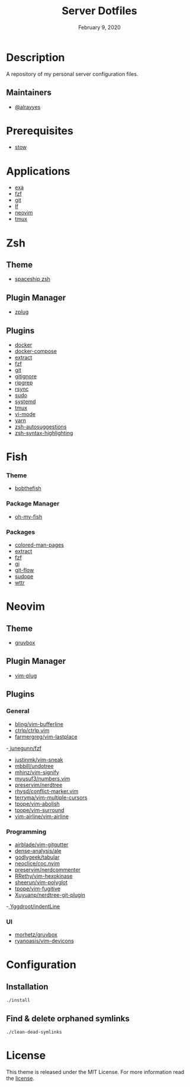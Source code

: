 #+TITLE:   Server Dotfiles
#+DATE:    February 9, 2020
#+SINCE:   {replace with next tagged release version}
#+STARTUP: inlineimages nofold

* Table of Contents :TOC_3:noexport:
- [[#description][Description]]
  - [[#maintainers][Maintainers]]
- [[#prerequisites][Prerequisites]]
- [[#applications][Applications]]
- [[#zsh][Zsh]]
  - [[#theme][Theme]]
  - [[#plugin-manager][Plugin Manager]]
  - [[#plugins][Plugins]]
- [[#fish][Fish]]
    - [[#theme-1][Theme]]
    - [[#package-manager][Package Manager]]
    - [[#packages][Packages]]
- [[#neovim][Neovim]]
  - [[#theme-2][Theme]]
  - [[#plugin-manager-1][Plugin Manager]]
  - [[#plugins-1][Plugins]]
    - [[#general][General]]
    - [[#programming][Programming]]
    - [[#ui][UI]]
- [[#configuration][Configuration]]
  - [[#installation][Installation]]
  - [[#find--delete-orphaned-symlinks][Find & delete orphaned symlinks]]
- [[#license][License]]

* Description
A repository of my personal server configuration files.

** Maintainers
+ [[https://github.com/alrayyes][@alrayyes]]

* Prerequisites
- [[http://www.gnu.org/software/stow/][stow]]

* Applications
- [[https://the.exa.website/][exa]]
- [[https://github.com/junegunn/fzf][fzf]]
- [[https://git-scm.com/][git]]
- [[https://github.com/gokcehan/lf][lf]]
- [[https://neovim.io/][neovim]]
- [[https://tmux.github.io/][tmux]]

* Zsh
** Theme
- [[https://github.com/denysdovhan/spaceship-prompt][spaceship zsh]]
** Plugin Manager
- [[https://github.com/zplug/zplug][zplug]]
** Plugins
- [[https://github.com/ohmyzsh/ohmyzsh/tree/master/plugins/docker][docker]]
- [[https://github.com/ohmyzsh/ohmyzsh/tree/master/plugins/docker-compose][docker-compose]]
- [[https://github.com/ohmyzsh/ohmyzsh/tree/master/plugins/extract][extract]]
- [[https://github.com/ohmyzsh/ohmyzsh/tree/master/plugins/fzf][fzf]]
- [[https://github.com/ohmyzsh/ohmyzsh/tree/master/plugins/git][git]]
- [[https://github.com/ohmyzsh/ohmyzsh/tree/master/plugins/gitignore][gitignore]]
- [[https://github.com/ohmyzsh/ohmyzsh/tree/master/plugins/ripgrep][ripgrep]]
- [[https://github.com/ohmyzsh/ohmyzsh/tree/master/plugins/rsync][rsync]]
- [[https://github.com/ohmyzsh/ohmyzsh/tree/master/plugins/sudo][sudo]]
- [[https://github.com/ohmyzsh/ohmyzsh/tree/master/plugins/systemd][systemd]]
- [[https://github.com/ohmyzsh/ohmyzsh/tree/master/plugins/tmux][tmux]]
- [[https://github.com/ohmyzsh/ohmyzsh/tree/master/plugins/vi-mode][vi-mode]]
- [[https://github.com/ohmyzsh/ohmyzsh/tree/master/plugins/yarn][yarn]]
- [[https://github.com/zsh-users/zsh-autosuggestions][zsh-autosuggestions]]
- [[https://github.com/zsh-users/zsh-syntax-highlighting][zsh-syntax-highlighting]]
 
* Fish
*** Theme
- [[https://github.com/oh-my-fish/theme-bobthefish][bobthefish]]
*** Package Manager
- [[https://github.com/oh-my-fish/oh-my-fish][oh-my-fish]]
*** Packages
- [[https://github.com/patrickf3139/Colored-Man-Pages][colored-man-pages]]
- [[https://github.com/oh-my-fish/plugin-extract][extract]]
- [[https://github.com/jethrokuan/fzf][fzf]]
- [[https://github.com/oh-my-fish/plugin-gi][gi]]
- [[https://github.com/oh-my-fish/plugin-git-flow][git-flow]]
- [[https://github.com/oh-my-fish/plugin-sudope.git][sudope]]
- [[https://github.com/oh-my-fish/plugin-wttr][wttr]]

* Neovim
** Theme
- [[https://github.com/morhetz/gruvbox][gruvbox]]
** Plugin Manager
- [[https://github.com/junegunn/vim-plug][vim-plug]]
** Plugins
*** General
- [[https://github.com/bling/vim-bufferline][bling/vim-bufferline]]
- [[https://github.com/ctrlpvim/ctrlp.vim][ctrlp/ctrlp.vim]]
- [[https://github.com/farmergreg/vim-lastplace][farmergreg/vim-lastplace]]
-[[https://github.com/junegunn/fzf][ junegunn/fzf]]
- [[https://github.com/justinmk/vim-sneak][justinmk/vim-sneak]]
- [[https://github.com/mbbill/undotree][mbbill/undotree]]
- [[https://github.com/mhinz/vim-signify][mhinz/vim-signify]]
- [[https://github.com/myusuf3/numbers.vim][myusuf3/numbers.vim]]
- [[https://github.com/preservim/nerdtree][preservim/nerdtree]]
- [[https://github.com/rhysd/conflict-marker.vim][rhysd/conflict-marker.vim]]
- [[https://github.com/terryma/vim-multiple-cursors][terryma/vim-multiple-cursors]]
- [[https://github.com/tpope/vim-abolish][tpope/vim-abolish]]
- [[https://github.com/tpope/vim-surround][tpope/vim-surround]]
- [[https://github.com/vim-airline/vim-airline][vim-airline/vim-airline]]
*** Programming
- [[https://github.com/airblade/vim-gitgutter][airblade/vim-gitgutter]]
- [[https://github.com/dense-analysis/ale][dense-analysis/ale]]
- [[https://github.com/godlygeek/tabular][godlygeek/tabular]]
- [[https://github.com/neoclide/coc.nvim][neoclice/coc.nvim]]
- [[https://github.com/preservim/nerdcommenter][preservim/nerdcommenter]]
- [[https://github.com/RRethy/vim-hexokinase][RRethy/vim-hexokinase]]
- [[https://github.com/sheerun/vim-polyglot][sheerun/vim-polyglot]]
- [[https://github.com/tpope/vim-fugitive][tpope/vim-fugitive]]
- [[https://github.com/Xuyuanp/nerdtree-git-plugin][Xuyuanp/nerdtree-git-plugin]]
-[[https://github.com/Yggdroot/indentLine][ Yggdroot/indentLine]]
*** UI
- [[https://github.com/morhetz/gruvbox][morhetz/gruvbox]]
- [[https://github.com/ryanoasis/vim-devicons][ryanoasis/vim-devicons]]

* Configuration
** Installation
#+BEGIN_SRC shell
./install
#+END_SRC
** Find & delete orphaned symlinks
#+BEGIN_SRC shell
./clean-dead-symlinks
#+END_SRC

* License
:PROPERTIES:
:CUSTOM_ID: license
:END:
This theme is released under the MIT License. For more information read
the [[file:LICENSE.org][license]].
